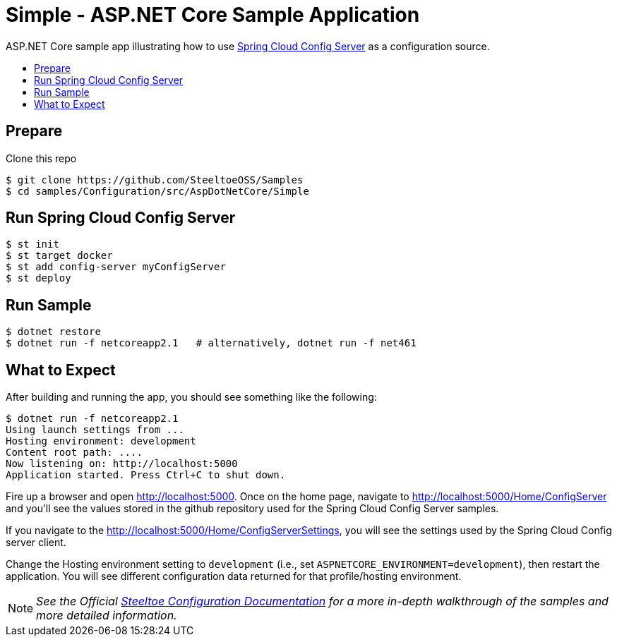 = Simple - ASP.NET Core Sample Application
:toc: preamble
:toclevels: 2
:!toc-title:
:sccs: Spring Cloud Config Server

ASP.NET Core sample app illustrating how to use https://cloud.spring.io/spring-cloud-config/[{sccs}] as a configuration source.

== Prepare

.Clone this repo
----
$ git clone https://github.com/SteeltoeOSS/Samples
$ cd samples/Configuration/src/AspDotNetCore/Simple
----

== Run {sccs}

----
$ st init
$ st target docker
$ st add config-server myConfigServer
$ st deploy
----

== Run Sample

----
$ dotnet restore
$ dotnet run -f netcoreapp2.1   # alternatively, dotnet run -f net461
----

== What to Expect

After building and running the app, you should see something like the following:

----
$ dotnet run -f netcoreapp2.1
Using launch settings from ...
Hosting environment: development
Content root path: ....
Now listening on: http://localhost:5000
Application started. Press Ctrl+C to shut down.
----

Fire up a browser and open http://localhost:5000.  Once on the home page, navigate to http://localhost:5000/Home/ConfigServer and you'll see the values stored in the github repository used for the Spring Cloud Config Server samples.

If you navigate to the http://localhost:5000/Home/ConfigServerSettings, you will see the settings used by the Spring Cloud Config server client.

Change the Hosting environment setting to `development` (i.e., set `ASPNETCORE_ENVIRONMENT=development`), then restart the application. You will see different configuration data returned for that profile/hosting environment.

[NOTE]
_See the Official https://steeltoe.io/docs/steeltoe-configuration[Steeltoe Configuration Documentation] for a more in-depth walkthrough of the samples and more detailed information._
